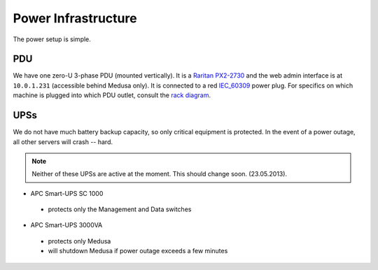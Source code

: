 .. -*- mode: rst; fill-column: 79 -*-
.. ex: set sts=4 ts=4 sw=4 et tw=79:

********************
Power Infrastructure
********************
The power setup is simple. 

PDU
===
We have one zero-U 3-phase PDU (mounted vertically). It is a `Raritan PX2-2730`_ and the web admin interface 
is at ``10.0.1.231`` (accessible behind Medusa only). It is connected to a red `IEC_60309`_ power plug.
For specifics on which machine is plugged into which PDU outlet, consult the `rack diagram <index>`_.

.. _Raritan PX2-2730: http://www.raritan.com/px-2000/px2-2730/tech-specs/
.. _IEC_60309: https://en.wikipedia.org/wiki/IEC_60309

UPSs
====
We do not have much battery backup capacity, so only critical equipment is protected. In the event of a power
outage, all other servers will crash -- hard.

.. note:: Neither of these UPSs are active at the moment. This should change soon. (23.05.2013).

* APC Smart-UPS SC 1000

 - protects only the Management and Data switches

* APC Smart-UPS 3000VA

 - protects only Medusa
 - will shutdown Medusa if power outage exceeds a few minutes

